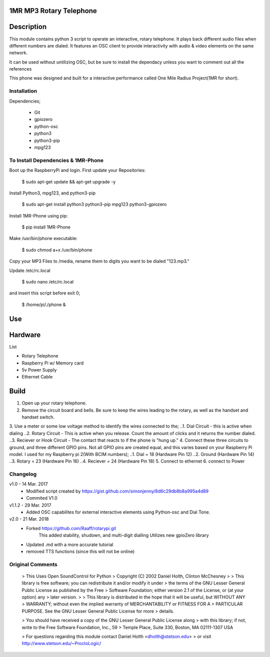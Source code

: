1MR MP3 Rotary Telephone
-----
Description
-----
This module contains python 3 script to operate an interactive, rotary telephone. It plays back different audio files when different numbers are dialed. It features an OSC client to provide interactivity with audio & video elements on the same network. 

It can be used without untilizing OSC, but be sure to install the dependacy unless you want to comment out all the references
    
This phone was designed and built for a interactive performance called One Mile Radius Project(1MR for short).

-----
Installation
-----

Dependencies;

    * Git
    * gpiozero
    * python-osc
    * python3
    * python3-pip
    * mpg123
    
-----
To Install Dependencies & 1MR-Phone
-----
Boot up the RaspberryPi and login. First update your Repositories:

        $ sudo apt-get update && apt-get upgrade -y
        
Install Python3, mpg123, and python3-pip

        $ sudo apt-get install python3 python3-pip mpg123 python3-gpiozero
        
Install 1MR-Phone using pip:

        $ pip install 1MR-Phone

Make /usr/bin/phone executable:

        $ sudo chmod a+x /usr/bin/phone


Copy your MP3 Files to /media, rename them to digits you want to be dialed "123.mp3."

        
Update /etc/rc.local

        $ sudo nano /etc/rc.local
       
and insert this script before exit 0;

        $ /home/pi/./phone &

  

Use
-----

Hardware
-----
List

* Rotary Telephone
* Raspberry Pi w/ Memory card
* 5v Power Supply
* Ethernet Cable

Build
-----
1. Open up your rotary telephone. 
2. Remove the circuit board and bells. Be sure to keep the wires leading to the rotary, as well as the handset and handset switch.
3. Use a meter or some low voltage method to identify the wires connected to the;
..1. Dial Circuit - this is active when dialing
..2. Rotary Circuit - This is active when you release. Count the amount of clicks and it returns the number dialed.
..3. Reciever or Hook Circuit - The contact that reacts to if the phone is "hung up."
4. Connect these three circuits to ground, and three different GPIO pins. Not all GPIO pins are created equal, and this varies based on your Raspberry Pi model. I used for my Raspberry pi 2(With BCIM numbers);
..1. Dial = 18 (Hardware Pin 12)
..2. Ground (Hardware Pin 14)
..3. Rotary = 23 (Hardware Pin 16)
..4. Reciever = 24 (Hardware Pin 18)
5. Connect to ethernet
6. connect to Power

----------
Changelog
----------
v1.0  - 14 Mar. 2017
    - Modified script created by https://gist.github.com/simonjenny/8d6c29db8b8a995a4d89
    - Commited V1.0

v1.1.2  - 29 Mar. 2017
    - Added OSC capabilites for external interactive elements using Python-osc and Dial Tone.
            
v2.0 - 21 Mar. 2018
    - Forked https://github.com/Raaff/rotarypi.git
        This added stability, shudown, and multi-digit dialling
        Utilizes new gpioZero library
    - Updated .md with a more accurate tutorial
    - removed TTS functions (since this will not be online)
    
-----------------
Original Comments
-----------------
    
    > This Uses Open SoundControl for Python
    > Copyright (C) 2002 Daniel Holth, Clinton McChesney
    > 
    > This library is free software; you can redistribute it and/or modify it under
    > the terms of the GNU Lesser General Public License as published by the Free
    > Software Foundation; either version 2.1 of the License, or (at your option) any
    > later version.
    > 
    > This library is distributed in the hope that it will be useful, but WITHOUT ANY
    > WARRANTY; without even the implied warranty of MERCHANTABILITY or FITNESS FOR A
    > PARTICULAR PURPOSE.  See the GNU Lesser General Public License for more
    > details.
    
    > You should have received a copy of the GNU Lesser General Public License along
    > with this library; if not, write to the Free Software Foundation, Inc., 59
    > Temple Place, Suite 330, Boston, MA  02111-1307  USA
    
    > For questions regarding this module contact Daniel Holth <dholth@stetson.edu>
    > or visit http://www.stetson.edu/~ProctoLogic/
